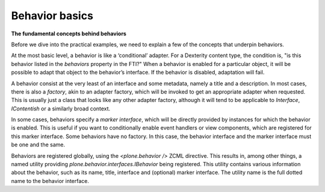 Behavior basics
================

**The fundamental concepts behind behaviors**

Before we dive into the practical examples, we need to explain a few of
the concepts that underpin behaviors.

At the most basic level, a behavior is like a ‘conditional’ adapter. For
a Dexterity content type, the condition is, "is this behavior listed in
the *behaviors* property in the FTI?" When a behavior is enabled for a
particular object, it will be possible to adapt that object to the
behavior’s interface. If the behavior is disabled, adaptation will fail.

A behavior consist at the very least of an interface and some metadata,
namely a title and a description. In most cases, there is also a
*factory*, akin to an adapter factory, which will be invoked to get an
appropriate adapter when requested. This is usually just a class that
looks like any other adapter factory, although it will tend to be
applicable to *Interface*, *IContentish* or a similarly broad context.

In some cases, behaviors specify a *marker interface*, which will be
directly provided by instances for which the behavior is enabled. This
is useful if you want to conditionally enable event handlers or view
components, which are registered for this marker interface. Some
behaviors have no factory. In this case, the behavior interface and the
marker interface must be one and the same.

Behaviors are registered globally, using the *<plone.behavior />* ZCML
directive. This results in, among other things, a named utility
providing *plone.behavior.interfaces.IBehavior* being registered. This
utility contains various information about the behavior, such as its
name, title, interface and (optional) marker interface. The utility name
is the full dotted name to the behavior interface.
